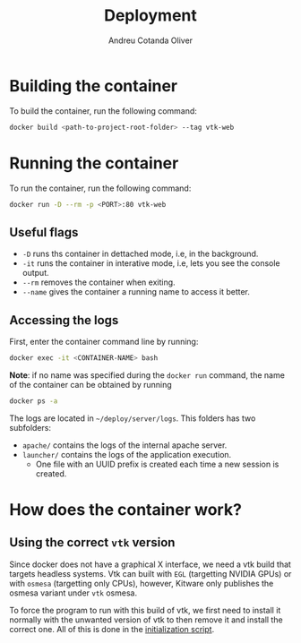 #+title: Deployment
#+author: Andreu Cotanda Oliver
#+options: toc:2

* Building the container

To build the container, run the following command:
#+begin_src sh
docker build <path-to-project-root-folder> --tag vtk-web
#+end_src

* Running the container

To run the container, run the following command:
#+begin_src sh
docker run -D --rm -p <PORT>:80 vtk-web
#+end_src

** Useful flags

- ~-D~ runs ths container in dettached mode, i.e, in the background.
- ~-it~ runs the container in interative mode, i.e, lets you see the console output.
- ~--rm~ removes the container when exiting.
- ~--name~ gives the container a running name to access it better.

** Accessing the logs

First, enter the container command line by running:
#+begin_src sh
docker exec -it <CONTAINER-NAME> bash
#+end_src

*Note*: if no name was specified during the =docker run= command, the name of the container can be obtained by running
#+begin_src sh
docker ps -a
#+end_src

The logs are located in =~/deploy/server/logs=. This folders has two subfolders:
- ~apache/~ contains the logs of the internal apache server.
- ~launcher/~ contains the logs of the application execution.
  - One file with an UUID prefix is created each time a new session is created.

* How does the container work?

** Using the correct =vtk= version
Since docker does not have a graphical X interface, we need a vtk build that targets headless systems.
Vtk can built with =EGL= (targetting NVIDIA GPUs) or with =osmesa= (targetting only CPUs), however, Kitware only publishes the osmesa variant under ~vtk~ osmesa.

To force the program to run with this build of vtk, we first need to install it normally with the unwanted version of vtk to then remove it and install the correct one.
All of this is done in the [[file:setup/initialize.sh][initialization script]].
